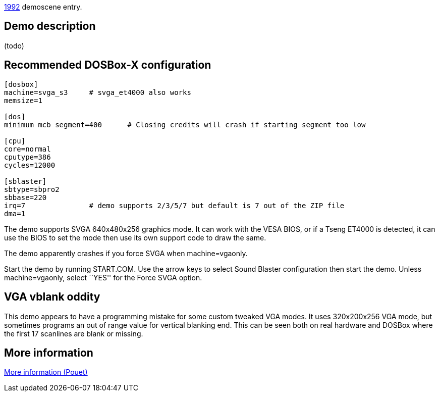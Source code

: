 ifdef::env-github[:suffixappend:]
ifndef::env-github[:suffixappend: .html]

link:Guide%3AMS‐DOS%3Ademoscene%3A1992{suffixappend}[1992] demoscene entry.

== Demo description

(todo)

== Recommended DOSBox-X configuration

....
[dosbox]
machine=svga_s3     # svga_et4000 also works
memsize=1

[dos]
minimum mcb segment=400      # Closing credits will crash if starting segment too low

[cpu]
core=normal
cputype=386
cycles=12000

[sblaster]
sbtype=sbpro2
sbbase=220
irq=7               # demo supports 2/3/5/7 but default is 7 out of the ZIP file
dma=1
....

The demo supports SVGA 640x480x256 graphics mode. It can work with the
VESA BIOS, or if a Tseng ET4000 is detected, it can use the BIOS to set
the mode then use its own support code to draw the same.

The demo apparently crashes if you force SVGA when machine=vgaonly.

Start the demo by running START.COM. Use the arrow keys to select Sound
Blaster configuration then start the demo. Unless machine=vgaonly,
select ``YES'' for the Force SVGA option.

== VGA vblank oddity

This demo appears to have a programming mistake for some custom tweaked
VGA modes. It uses 320x200x256 VGA mode, but sometimes programs an out
of range value for vertical blanking end. This can be seen both on real
hardware and DOSBox where the first 17 scanlines are blank or missing.

== More information

https://www.pouet.net/prod.php?which=4260[More information (Pouet)]
